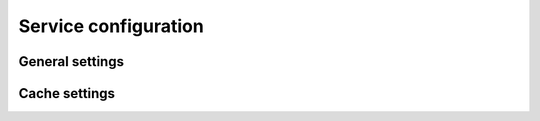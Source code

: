 Service configuration
=====================

General settings
----------------

.. envvar:: DATABASE_URL

    Service database connection URL


.. envvar:: AUTHENTICATION_TYPE

    Authentication type can be ``NONE`` or ``TROOD``


.. envvar:: TROOD_AUTH_SERVICE_URL

    TroodAut service url, used for ``TROOD`` AUTHENTICATION_TYPE


.. envvar:: SERVICE_DOMAIN

    Service identification used in TroodCore ecosystem, default ``CUSTODIAN``


.. envvar:: SERVICE_AUTH_SECRET

    Random generated string for system token authentication purposes, ``please keep in secret``


Cache settings
--------------

.. envar:: CACHE_TYPE

    Type of cache used, can be ``REDIS`` or ``NONE``


.. envar:: REDIS_URL

    Redis server used for cache


